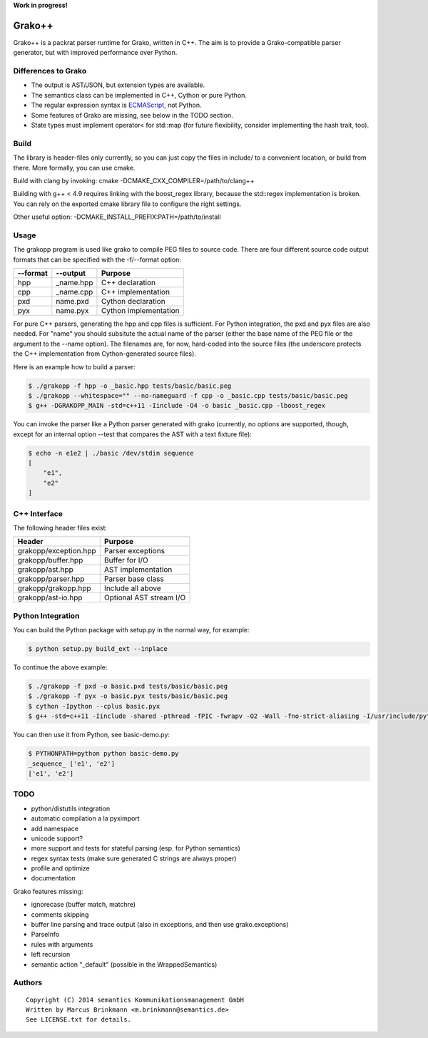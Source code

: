 **Work in progress!**

|Build Status|

Grako++
=======

Grako++ is a packrat parser runtime for Grako, written in C++. The aim
is to provide a Grako-compatible parser generator, but with improved
performance over Python.

Differences to Grako
--------------------

* The output is AST/JSON, but extension types are available.
* The semantics class can be implemented in C++, Cython or pure Python.
* The regular expression syntax is
  `ECMAScript <http://www.cplusplus.com/reference/regex/ECMAScript/>`__,
  not Python.
* Some features of Grako are missing, see below in the TODO section.
* State types must implement operator< for std::map (for future
  flexibility, consider implementing the hash trait, too).

Build
-----

The library is header-files only currently, so you can just copy the
files in include/ to a convenient location, or build from there. More
formally, you can use cmake.

Build with clang by invoking: cmake -DCMAKE\_CXX\_COMPILER=/path/to/clang++

Building with g++ < 4.9 requires linking with the boost\_regex library,
because the std::regex implementation is broken. You can rely on the
exported cmake library file to configure the right settings.

Other useful option: -DCMAKE\_INSTALL\_PREFIX:PATH=/path/to/install

Usage
-----

The grakopp program is used like grako to compile PEG files to source
code. There are four different source code output formats that can be
specified with the -f/--format option:

+------------+-------------+-------------------------+
| --format   | --output    | Purpose                 |
+============+=============+=========================+
| hpp        | \_name.hpp  | C++ declaration         |
+------------+-------------+-------------------------+
| cpp        | \_name.cpp  | C++ implementation      |
+------------+-------------+-------------------------+
| pxd        | name.pxd    | Cython declaration      |
+------------+-------------+-------------------------+
| pyx        | name.pyx    | Cython implementation   |
+------------+-------------+-------------------------+

For pure C++ parsers, generating the hpp and cpp files is sufficient.
For Python integration, the pxd and pyx files are also needed. For
"name" you should subsitute the actual name of the parser (either the
base name of the PEG file or the argument to the --name option). The
filenames are, for now, hard-coded into the source files (the underscore
protects the C++ implementation from Cython-generated source files).

Here is an example how to build a parser:

.. code:: sh

    $ ./grakopp -f hpp -o _basic.hpp tests/basic/basic.peg
    $ ./grakopp --whitespace="" --no-nameguard -f cpp -o _basic.cpp tests/basic/basic.peg
    $ g++ -DGRAKOPP_MAIN -std=c++11 -Iinclude -O4 -o basic _basic.cpp -lboost_regex

You can invoke the parser like a Python parser generated with grako
(currently, no options are supported, though, except for an internal
option --test that compares the AST with a text fixture file):

.. code:: sh

    $ echo -n e1e2 | ./basic /dev/stdin sequence
    [
        "e1",
        "e2"
    ]

C++ Interface
-------------

The following header files exist:

+-----------------------+---------------------------+
| Header                | Purpose                   |
+=======================+===========================+
| grakopp/exception.hpp | Parser exceptions         |
+-----------------------+---------------------------+
| grakopp/buffer.hpp    | Buffer for I/O            |
+-----------------------+---------------------------+
| grakopp/ast.hpp       | AST implementation        |
+-----------------------+---------------------------+
| grakopp/parser.hpp    | Parser base class         |
+-----------------------+---------------------------+
| grakopp/grakopp.hpp   | Include all above         |
+-----------------------+---------------------------+
| grakopp/ast-io.hpp    | Optional AST stream I/O   |
+-----------------------+---------------------------+

Python Integration
------------------

You can build the Python package with setup.py in the normal way, for
example:

.. code:: sh

    $ python setup.py build_ext --inplace

To continue the above example:

.. code:: sh

    $ ./grakopp -f pxd -o basic.pxd tests/basic/basic.peg
    $ ./grakopp -f pyx -o basic.pyx tests/basic/basic.peg
    $ cython -Ipython --cplus basic.pyx
    $ g++ -std=c++11 -Iinclude -shared -pthread -fPIC -fwrapv -O2 -Wall -fno-strict-aliasing -I/usr/include/python2.7 -o basic.so basic.cpp _basic.cpp -l boost_regex

You can then use it from Python, see basic-demo.py:

.. code:: sh

    $ PYTHONPATH=python python basic-demo.py 
    _sequence_ ['e1', 'e2']
    ['e1', 'e2']


TODO
----

* python/distutils integration
* automatic compilation a la pyximport
* add namespace
* unicode support?
* more support and tests for stateful parsing (esp. for Python semantics)
* regex syntax tests (make sure generated C strings are always proper)
* profile and optimize
* documentation

Grako features missing:

* ignorecase (buffer match, matchre)
* comments skipping
* buffer line parsing and trace output (also in exceptions, and then use grako.exceptions)
* ParseInfo
* rules with arguments
* left recursion
* semantic action "\_default" (possible in the WrappedSemantics)

Authors
-------

::

    Copyright (C) 2014 semantics Kommunikationsmanagement GmbH
    Written by Marcus Brinkmann <m.brinkmann@semantics.de>
    See LICENSE.txt for details.

.. |Build Status| image:: https://travis-ci.org/lambdafu/grakopp.png
   :target: https://travis-ci.org/lambdafu/grakopp
